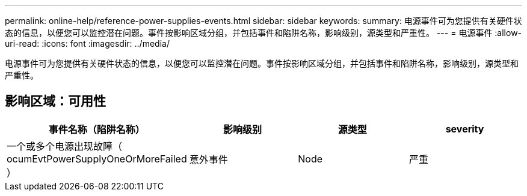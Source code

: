 ---
permalink: online-help/reference-power-supplies-events.html 
sidebar: sidebar 
keywords:  
summary: 电源事件可为您提供有关硬件状态的信息，以便您可以监控潜在问题。事件按影响区域分组，并包括事件和陷阱名称，影响级别，源类型和严重性。 
---
= 电源事件
:allow-uri-read: 
:icons: font
:imagesdir: ../media/


[role="lead"]
电源事件可为您提供有关硬件状态的信息，以便您可以监控潜在问题。事件按影响区域分组，并包括事件和陷阱名称，影响级别，源类型和严重性。



== 影响区域：可用性

|===
| 事件名称（陷阱名称） | 影响级别 | 源类型 | severity 


 a| 
一个或多个电源出现故障（ ocumEvtPowerSupplyOneOrMoreFailed ）
 a| 
意外事件
 a| 
Node
 a| 
严重

|===